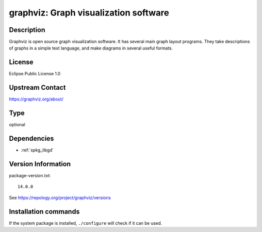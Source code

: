.. _spkg_graphviz:

graphviz: Graph visualization software
======================================

Description
-----------

Graphviz is open source graph visualization software. It has several main graph layout programs.
They take descriptions of graphs in a simple text language, and make diagrams in several useful formats.

License
-------

Eclipse Public License 1.0

Upstream Contact
----------------

https://graphviz.org/about/


Type
----

optional


Dependencies
------------

- :ref:`spkg_libgd`

Version Information
-------------------

package-version.txt::

    14.0.0

See https://repology.org/project/graphviz/versions

Installation commands
---------------------

.. tab:: Sage distribution:

   .. CODE-BLOCK:: bash

       $ sage -i graphviz

.. tab:: Alpine:

   .. CODE-BLOCK:: bash

       $ apk add graphviz

.. tab:: Arch Linux:

   .. CODE-BLOCK:: bash

       $ sudo pacman -S graphviz

.. tab:: conda-forge:

   .. CODE-BLOCK:: bash

       $ conda install graphviz

.. tab:: Debian/Ubuntu:

   .. CODE-BLOCK:: bash

       $ sudo apt-get install graphviz

.. tab:: Fedora/Redhat/CentOS:

   .. CODE-BLOCK:: bash

       $ sudo dnf install graphviz

.. tab:: FreeBSD:

   .. CODE-BLOCK:: bash

       $ sudo pkg install graphics/graphviz

.. tab:: Homebrew:

   .. CODE-BLOCK:: bash

       $ brew install graphviz

.. tab:: MacPorts:

   .. CODE-BLOCK:: bash

       $ sudo port install graphviz

.. tab:: mingw-w64:

   .. CODE-BLOCK:: bash

       $ sudo pacman -S -graphviz

.. tab:: Nixpkgs:

   .. CODE-BLOCK:: bash

       $ nix-env -f \'\<nixpkgs\>\' --install --attr graphviz

.. tab:: openSUSE:

   .. CODE-BLOCK:: bash

       $ sudo zypper install graphviz

.. tab:: Void Linux:

   .. CODE-BLOCK:: bash

       $ sudo xbps-install graphviz graphviz-devel


If the system package is installed, ``./configure`` will check if it can be used.
